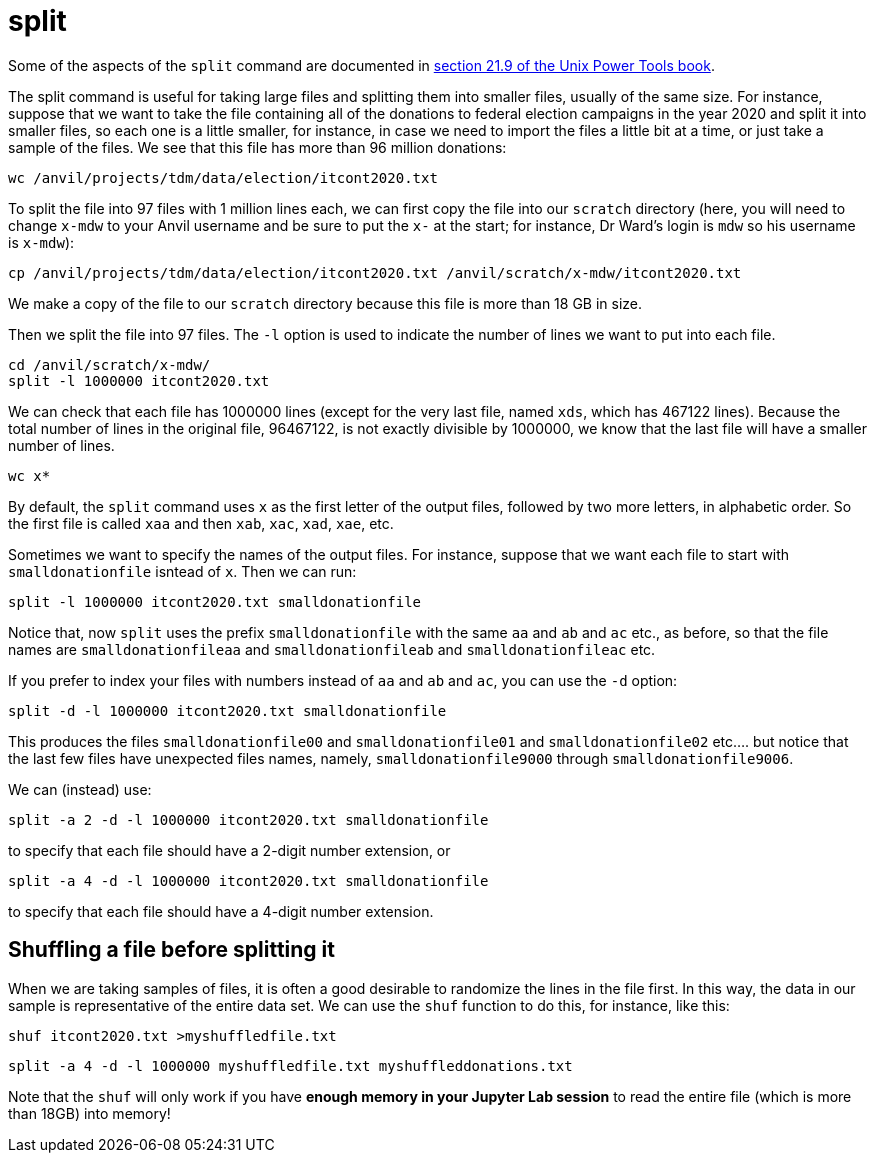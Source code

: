 = split

Some of the aspects of the `split` command are documented in https://learning.oreilly.com/library/view/unix-power-tools/0596003307/ch21.html#upt3-CHP-21-SECT-9[section 21.9 of the Unix Power Tools book].

The split command is useful for taking large files and splitting them into smaller files, usually of the same size.  For instance, suppose that we want to take the file containing all of the donations to federal election campaigns in the year 2020 and split it into smaller files, so each one is a little smaller, for instance, in case we need to import the files a little bit at a time, or just take a sample of the files.  We see that this file has more than 96 million donations:

`wc /anvil/projects/tdm/data/election/itcont2020.txt`

To split the file into 97 files with 1 million lines each, we can first copy the file into our `scratch` directory (here, you will need to change `x-mdw` to your Anvil username and be sure to put the `x-` at the start; for instance, Dr Ward's login is `mdw` so his username is `x-mdw`):

`cp /anvil/projects/tdm/data/election/itcont2020.txt /anvil/scratch/x-mdw/itcont2020.txt`

We make a copy of the file to our `scratch` directory because this file is more than 18 GB in size.

Then we split the file into 97 files.  The `-l` option is used to indicate the number of lines we want to put into each file.

[source,bash]
----
cd /anvil/scratch/x-mdw/
split -l 1000000 itcont2020.txt
----

We can check that each file has 1000000 lines (except for the very last file, named `xds`, which has 467122 lines).  Because the total number of lines in the original file, 96467122, is not exactly divisible by 1000000, we know that the last file will have a smaller number of lines.

`wc x*`

By default, the `split` command uses `x` as the first letter of the output files, followed by two more letters, in alphabetic order.  So the first file is called `xaa` and then `xab`, `xac`, `xad`, `xae`, etc.

Sometimes we want to specify the names of the output files.  For instance, suppose that we want each file to start with `smalldonationfile` isntead of `x`.  Then we can run:

`split -l 1000000 itcont2020.txt smalldonationfile`

Notice that, now `split` uses the prefix `smalldonationfile` with the same `aa` and `ab` and `ac` etc., as before, so that the file names are `smalldonationfileaa` and `smalldonationfileab` and `smalldonationfileac` etc.

If you prefer to index your files with numbers instead of `aa` and `ab` and `ac`, you can use the `-d` option:

`split -d -l 1000000 itcont2020.txt smalldonationfile`

This produces the files `smalldonationfile00` and `smalldonationfile01` and `smalldonationfile02` etc.... but notice that the last few files have unexpected files names, namely, `smalldonationfile9000` through `smalldonationfile9006`.

We can (instead) use:

`split -a 2 -d -l 1000000 itcont2020.txt smalldonationfile`

to specify that each file should have a 2-digit number extension, or

`split -a 4 -d -l 1000000 itcont2020.txt smalldonationfile`

to specify that each file should have a 4-digit number extension.

== Shuffling a file before splitting it

When we are taking samples of files, it is often a good desirable to randomize the lines in the file first.  In this way, the data in our sample is representative of the entire data set.  We can use the `shuf` function to do this, for instance, like this:

`shuf itcont2020.txt >myshuffledfile.txt`

`split -a 4 -d -l 1000000 myshuffledfile.txt myshuffleddonations.txt`

Note that the `shuf` will only work if you have *enough memory in your Jupyter Lab session* to read the entire file (which is more than 18GB) into memory!


